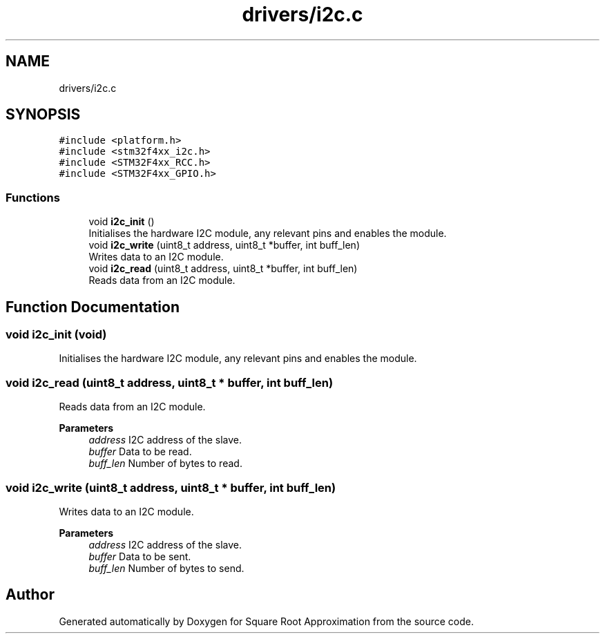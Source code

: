 .TH "drivers/i2c.c" 3 "Version 0.1.-" "Square Root Approximation" \" -*- nroff -*-
.ad l
.nh
.SH NAME
drivers/i2c.c
.SH SYNOPSIS
.br
.PP
\fC#include <platform\&.h>\fP
.br
\fC#include <stm32f4xx_i2c\&.h>\fP
.br
\fC#include <STM32F4xx_RCC\&.h>\fP
.br
\fC#include <STM32F4xx_GPIO\&.h>\fP
.br

.SS "Functions"

.in +1c
.ti -1c
.RI "void \fBi2c_init\fP ()"
.br
.RI "Initialises the hardware I2C module, any relevant pins and enables the module\&. "
.ti -1c
.RI "void \fBi2c_write\fP (uint8_t address, uint8_t *buffer, int buff_len)"
.br
.RI "Writes data to an I2C module\&. "
.ti -1c
.RI "void \fBi2c_read\fP (uint8_t address, uint8_t *buffer, int buff_len)"
.br
.RI "Reads data from an I2C module\&. "
.in -1c
.SH "Function Documentation"
.PP 
.SS "void i2c_init (void)"

.PP
Initialises the hardware I2C module, any relevant pins and enables the module\&. 
.SS "void i2c_read (uint8_t address, uint8_t * buffer, int buff_len)"

.PP
Reads data from an I2C module\&. 
.PP
\fBParameters\fP
.RS 4
\fIaddress\fP I2C address of the slave\&. 
.br
\fIbuffer\fP Data to be read\&. 
.br
\fIbuff_len\fP Number of bytes to read\&. 
.RE
.PP

.SS "void i2c_write (uint8_t address, uint8_t * buffer, int buff_len)"

.PP
Writes data to an I2C module\&. 
.PP
\fBParameters\fP
.RS 4
\fIaddress\fP I2C address of the slave\&. 
.br
\fIbuffer\fP Data to be sent\&. 
.br
\fIbuff_len\fP Number of bytes to send\&. 
.RE
.PP

.SH "Author"
.PP 
Generated automatically by Doxygen for Square Root Approximation from the source code\&.
